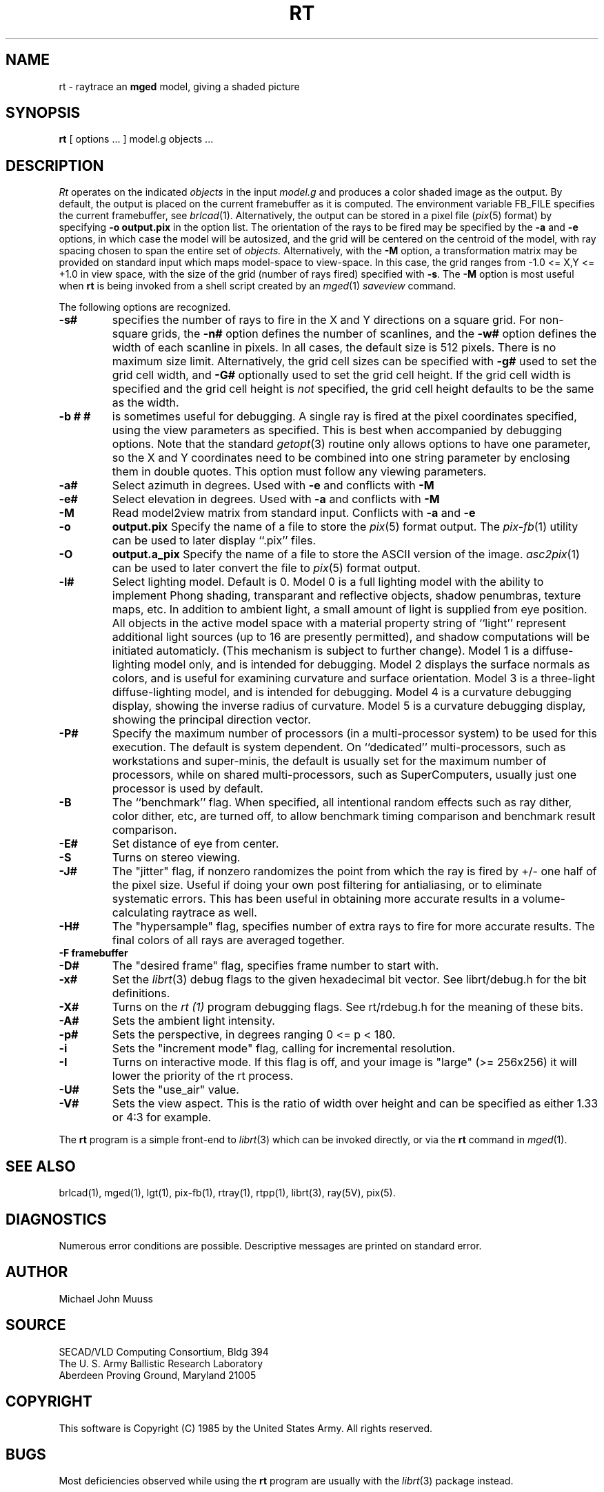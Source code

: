 .TH RT 1 BRL/CAD
.SH NAME
rt \- raytrace an \fBmged\fP model, giving a shaded picture
.SH SYNOPSIS
.B rt
[ options ... ]
model.g
objects ...
.SH DESCRIPTION
.I Rt
operates on the indicated
.I objects
in the input
.I model.g
and produces a color shaded image as the output.
By default, the output is placed on the current framebuffer
as it is computed.  The environment variable FB_FILE specifies
the current framebuffer, see
.IR brlcad (1).
Alternatively, the output can be stored in a pixel file
.RI ( pix (5)
format)
by specifying
.B \-o
.B output.pix
in the option list.
The orientation of the rays to be fired may be specified by
the
.B \-a
and
.B \-e
options, in which case the model will be autosized, and the grid
will be centered on the centroid of the model, with ray spacing
chosen to span the entire set of
.I objects.
Alternatively,
with the
.B \-M
option, a transformation matrix may be provided on standard input
which maps model-space to view-space.
In this case, the grid ranges from -1.0 <= X,Y <= +1.0 in view space,
with the size of the grid (number of rays fired) specified with
.BR \-s .
The
.B \-M
option is most useful when
.B rt
is being invoked from a shell script created by an
.IR mged (1)
\fIsaveview\fR command.
.LP
The following options are recognized.
.TP
.B \-s#
specifies the
number of rays to fire in the X and Y directions on a square grid.
For non-square grids, the
.B \-n#
option defines the number of scanlines, and the
.B \-w#
option defines the width of each scanline in pixels.
In all cases,
the default size is 512 pixels.
There is no maximum size limit.
Alternatively, the grid cell sizes can be specified with
.B \-g#
used to set the grid cell width, and
.B \-G#
optionally used to set the grid cell height.
If the grid cell width is specified and
the grid cell height is \fInot\fR specified,
the grid cell height defaults to be the same as the width.
.TP
.B \-b "# #"
is sometimes useful for debugging.  A single ray is fired at the pixel
coordinates specified, using the view parameters as specified.  This
is best when accompanied by debugging options.  Note that the standard
.IR getopt (3)
routine only allows options to have one parameter, so the X and Y
coordinates need to be combined into one string parameter by enclosing
them in double quotes.  This option must follow any viewing parameters.
.TP
.B \-a#
Select azimuth in degrees.  Used with
.B \-e
and conflicts with
.B \-M
.TP
.B \-e#
Select elevation in degrees.  Used with
.B \-a
and conflicts with
.B \-M
.TP
.B \-M
Read model2view matrix from standard input.
Conflicts with
.B \-a
and
.B \-e
.TP
.B \-o
.B output.pix
Specify the name of a file to store the
.IR pix (5)
format output.
The
.IR pix-fb (1)
utility can be used to later display ``.pix'' files.
.TP
.B \-O
.B output.a_pix
Specify the name of a file to store the ASCII version of the image.
.IR asc2pix (1)
can be used to later convert the file to
.IR pix (5)
format output.
.TP
.B \-l#
Select lighting model.  Default is 0.
Model 0 is a full lighting model with the ability to implement
Phong shading, transparant and reflective objects, shadow penumbras,
texture maps, etc.
In addition to ambient light, a small amount of light is
supplied from eye position.
All objects in the active model space with a material property
string of ``light'' represent additional light sources
(up to 16 are presently permitted),
and shadow computations will be initiated automaticly.
(This mechanism is subject to further change).
Model 1 is a diffuse-lighting model only, and is intended for
debugging.
Model 2 displays the surface normals as colors, and is useful
for examining curvature and surface orientation.
Model 3 is a three-light diffuse-lighting model, and is intended
for debugging.
Model 4 is a curvature debugging display, showing the inverse
radius of curvature.
Model 5 is a curvature debugging display, showing the principal
direction vector.
.TP
.B \-P#
Specify the maximum number of processors (in a multi-processor system) to be
used for this execution.  The default is system dependent.
On ``dedicated'' multi-processors, such as workstations and super-minis,
the default is usually set for the maximum number of processors,
while on shared multi-processors, such as SuperComputers,
usually just one processor is used by default.
.TP
.B \-B
The ``benchmark'' flag.  When specified, all intentional random effects
such as ray dither, color dither, etc, are turned off, to allow
benchmark timing comparison and benchmark result comparison.
.TP
.B \-E#
Set distance of eye from center.
.TP
.B \-S
Turns on stereo viewing.
.TP
.B \-J#
The "jitter" flag, if nonzero randomizes the point from which the ray
is fired by +/- one half of the pixel size.  Useful if doing your own
post filtering for antialiasing, or to eliminate systematic
errors.  This has been useful in obtaining more accurate results
in a volume-calculating raytrace as well.
.TP
.B \-H#
The "hypersample" flag, specifies number of extra rays to fire for 
more accurate results.  The final colors of all rays are averaged
together.
.TP
.B \-F\ framebuffer
.TP
.B \-D#
The "desired frame" flag, specifies frame number to start with.
.TP
.B \-x#
Set the
.IR librt (3)
debug flags to the given hexadecimal bit vector.
See librt/debug.h for the bit definitions.
.TP
.B \-X#
Turns on the
.I rt (1)
program debugging flags.  See rt/rdebug.h for the meaning of these bits.
.TP
.B \-A#
Sets the ambient light intensity.
.TP
.B \-p#
Sets the perspective, in degrees ranging  0 <= p < 180.
.TP
.B \-i
Sets the "increment mode" flag, calling for incremental resolution.
.TP
.B \-I
Turns on interactive mode.  If this flag is off, and your image is
"large" (>= 256x256) it will lower the priority of the rt process.
.TP
.B \-U#
Sets the "use_air" value.
.TP
.B \-V#
Sets the view aspect.  This is the ratio of width over height and can
be specified as either 1.33 or 4:3 for example.
.LP
The
.B rt
program is a simple front-end to
.IR librt (3)
which can be invoked directly, or via the
.B rt
command in
.IR mged (1).
.SH "SEE ALSO"
brlcad(1), mged(1), lgt(1), pix-fb(1), rtray(1), rtpp(1),
librt(3), ray(5V), pix(5).
.SH DIAGNOSTICS
Numerous error conditions are possible.
Descriptive messages are printed on standard error.
.SH AUTHOR
Michael John Muuss
.SH SOURCE
SECAD/VLD Computing Consortium, Bldg 394
.br
The U. S. Army Ballistic Research Laboratory
.br
Aberdeen Proving Ground, Maryland  21005
.SH COPYRIGHT
This software is Copyright (C) 1985 by the United States Army.
All rights reserved.
.SH BUGS
Most deficiencies observed while using the
.B rt
program are usually with the
.IR librt (3)
package instead.
.SH "BUG REPORTS"
Reports of bugs or problems should be submitted via electronic
mail to <CAD@BRL.MIL>.
